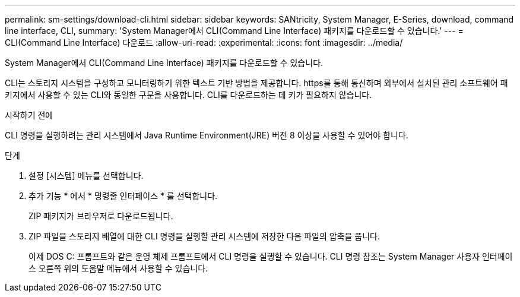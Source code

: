 ---
permalink: sm-settings/download-cli.html 
sidebar: sidebar 
keywords: SANtricity, System Manager, E-Series, download, command line interface, CLI, 
summary: 'System Manager에서 CLI(Command Line Interface) 패키지를 다운로드할 수 있습니다.' 
---
= CLI(Command Line Interface) 다운로드
:allow-uri-read: 
:experimental: 
:icons: font
:imagesdir: ../media/


[role="lead"]
System Manager에서 CLI(Command Line Interface) 패키지를 다운로드할 수 있습니다.

CLI는 스토리지 시스템을 구성하고 모니터링하기 위한 텍스트 기반 방법을 제공합니다. https를 통해 통신하며 외부에서 설치된 관리 소프트웨어 패키지에서 사용할 수 있는 CLI와 동일한 구문을 사용합니다. CLI를 다운로드하는 데 키가 필요하지 않습니다.

.시작하기 전에
CLI 명령을 실행하려는 관리 시스템에서 Java Runtime Environment(JRE) 버전 8 이상을 사용할 수 있어야 합니다.

.단계
. 설정 [시스템] 메뉴를 선택합니다.
. 추가 기능 * 에서 * 명령줄 인터페이스 * 를 선택합니다.
+
ZIP 패키지가 브라우저로 다운로드됩니다.

. ZIP 파일을 스토리지 배열에 대한 CLI 명령을 실행할 관리 시스템에 저장한 다음 파일의 압축을 풉니다.
+
이제 DOS C: 프롬프트와 같은 운영 체제 프롬프트에서 CLI 명령을 실행할 수 있습니다. CLI 명령 참조는 System Manager 사용자 인터페이스 오른쪽 위의 도움말 메뉴에서 사용할 수 있습니다.


